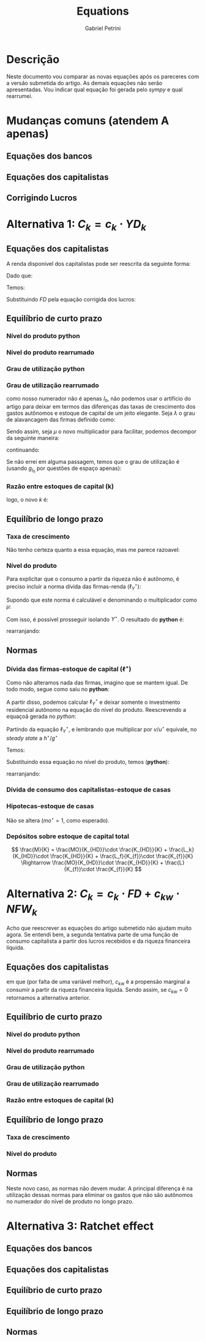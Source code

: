 #+OPTIONS: num:nil toc:nil
#+TITLE: Equations
#+AUTHOR: Gabriel Petrini

* Descrição

Neste documento vou comparar as novas equações após os pareceres com a versão submetida do artigo.
As demais equações não serão apresentadas.
Vou indicar qual equação foi gerada pelo /sympy/ e qual rearrumei.

* Mudanças comuns (atendem A apenas)

** Equações dos bancos

#+BEGIN_latex
\begin{equation}
L = L_{f} + L_{k} \Rightarrow L = L_{f}
\end{equation}
#+END_latex

** Equações dos capitalistas

#+BEGIN_latex
\begin{equation}
\Delta L_{k} = C_{k} \Rightarrow \Delta L_{k} = 0
\end{equation}
#+END_latex
#+BEGIN_latex
\begin{equation}
D = MO + L_{k} \Rightarrow D = MO
\end{equation}
#+END_latex
#+BEGIN_latex
\begin{equation}
V_{k} = K_{hd} + M - L_{k} - MO \Rightarrow V_{k} = K_{hd} + M - MO
\end{equation}
#+END_latex
#+BEGIN_latex
\begin{equation}
Z = C_{k} + I_{h} \Rightarrow Z = I_{h}
\end{equation}
#+END_latex
#+BEGIN_latex
\begin{equation}
R = \frac{C_{k}}{Z} \Rightarrow R = \nexists
\end{equation}
#+END_latex

** Corrigindo Lucros

#+BEGIN_latex
\begin{equation}
FT = Y - W = FD + FU + r_{l}\cdot L_{f-1}
\end{equation}
#+END_latex
* Alternativa 1: $C_{k} = c_{k}\cdot YD_{k}$

** Equações dos capitalistas

#+BEGIN_latex
\begin{equation}
C_{k} = (1+g_{Ck})\cdot C_{k, t-1} \equiv I_{h}\frac{R}{1-R} \Rightarrow C_{k} = c_{k}\cdot YD_{hk}
\end{equation}
#+END_latex

A renda disponível dos capitalistas pode ser reescrita da seguinte forma:
#+BEGIN_latex
\begin{equation}
YD_{hk} = FD + r_{m}(M_{t-1} - MO_{t-1})
\end{equation}
#+END_latex
Dado que:
#+begin_export latex
$$
M = MO + L \Rightarrow L_{f} = M - MO
$$
#+end_export

Temos:
#+BEGIN_latex
\begin{equation}
YD_{hk} = FD + r_{m}L_{f-1}
\end{equation}
#+END_latex
Substituindo $FD$ pela equação corrigida dos lucros:
#+BEGIN_latex
$$
YD_{hk} = (1-\gamma_{F})\cdot(FT - r_{m}L_{f-1}) + r_{m}\cdot L_{f-1}
$$

$$
YD_{hk} = (1-\gamma_{F})\cdot FT -  (1-\gamma_{F})\cdot (r_{m}\cdot L_{f-1}) + r_{m}\cdot L_{f-1}
$$

$$
YD_{hk} = FT - \gamma_{F}(FT - r_{m}\cdot L_{f-1})
$$

\begin{equation}
YD_{hk} = FT - FU = FD + r_{m}\cdot L_{f-1}
\end{equation}
#+END_latex

** Equilíbrio de curto prazo

*** Nível do produto python

#+BEGIN_latex
\begin{equation}
Y_{t} = \frac{Z_t - \alpha_k \cdot \gamma_{F} \cdot rm \cdot \left(- \operatorname{M_{h}}{\left(-1 + t \right)} + \operatorname{MO}{\left(-1 + t \right)}\right)}{1 - h_t - \alpha \cdot \omega - \alpha_k \cdot \left(-1 + \gamma_{F}\right) \cdot \left(-1 + \omega\right)}
\end{equation}
#+END_latex

*** Nível do produto rearrumado

#+BEGIN_latex
\begin{equation}
Y_{t} = \frac{Z_t + \alpha_k \cdot \gamma_{F} \cdot rm \cdot \left(M_{t-1} - MO_{t-1}\right)}{1 - h_t - \alpha \cdot \omega - \alpha_k \cdot \left(1- \gamma_{F}\right) \cdot \left(1 - \omega\right)} \equiv \frac{Z_t + \alpha_k \cdot \gamma_{F} \cdot rm \cdot \left(L_{f,t-1}\right)}{1 - h_t - \alpha \cdot \omega - \alpha_k \cdot \left(1- \gamma_{F}\right) \cdot \left(1 - \omega\right)}
\end{equation}
#+END_latex
*** Grau de utilização python

#+BEGIN_latex
\begin{equation}
u_{t} = \frac{v \cdot \left(Z_t - \alpha_{k} \cdot \gamma_{F} \cdot rm \cdot \left(- \operatorname{M_{h}}{\left(-1 + t \right)} + \operatorname{MO}{\left(-1 + t \right)}\right)\right)}{K_t \cdot \left(-1 + k_t\right) \cdot \left(-1 + h_t + \alpha \cdot \omega + \alpha_{k} \cdot \left(-1 + \gamma_{F}\right) \cdot \left(-1 + \omega\right)\right)}
\end{equation}
#+END_latex


*** Grau de utilização rearrumado

#+BEGIN_latex
\begin{equation}
u_{t} = \frac{v \cdot \left(Z_t + \alpha_{k} \cdot \gamma_{F} \cdot rm \cdot \left(M_{t-1} - MO_{t-1}\right)\right)}{K_t \cdot \left(1-k_{t}\right) \cdot \left(1 - h_t - \alpha \cdot \omega - \alpha_{k} \cdot \left(1 - \gamma_{F}\right) \cdot \left(1 - \omega\right)\right)} \equiv \frac{Y}{K_{t}}\cdot\frac{v}{(1-k_{t})}
\end{equation}
#+END_latex
como nosso numerador não é apenas $I_{h}$, não podemos usar o artifício do artigo para deixar em termos das diferenças das taxas de crescimento dos gastos autônomos e estoque de capital de um jeito elegante.
Seja $\lambda$ o grau de alavancagem das firmas definido como:
#+BEGIN_latex
\begin{equation}
\lambda = \frac{L_{f}}{K_{f}} = \frac{L_{f}}{(1-k)\cdot K_{t}}
\end{equation}
#+END_latex

Sendo assim, seja $\mu$ o novo multiplicador para facilitar, podemos decompor da seguinte maneira:
#+BEGIN_latex
\begin{equation}
u_{t} = \frac{v}{(1-k_{t})K_{t}}\frac{Y}{\mu} = \frac{v}{(1-k_{t})K_{t}}\frac{I_{h} + c_{k}\gamma_{F}\cdot rm (L_{f})}{\mu}
\end{equation}
#+END_latex
continuando:
#+BEGIN_latex
\begin{equation}
u_{t} = \frac{v}{\mu}\frac{I_{h} + c_{k}\gamma_{F}(L_{f})}{(1-k_{t})K_{t}} = \frac{v}{\mu}\left(\frac{I_{h}}{K_{t}(1-k)} + \frac{c_{k}\gamma_{F}\cdot rm \cdot L_{f}}{K_{t}(1-k)}\right)
\end{equation}
#+END_latex

Se não errei em alguma passagem, temos que o grau de utilização é (usando $g_{I_{h}}$ por questões de espaço apenas):
#+BEGIN_latex
\begin{equation}
u_{t} =  \frac{v}{\mu}\left(\frac{I_{h_{t-1}}}{K_{f_{t-1}}}\frac{(1+g_{I_{h}})}{(1+g_{K_{t-1}})} + c_{k}\gamma_{F}\cdot rm \lambda\right)
\end{equation}
#+END_latex

*** Razão entre estoques de capital (k)

#+BEGIN_latex
\begin{equation}
k = \frac{(1-R)\cdot (1-h_t - \omega)}{h_t + (1-R)\cdot (1-h_t - \omega)} \Rightarrow \frac{(1-h_t - \omega -\alpha_k(1-\gamma_F)(1-\omega))}{h_t + (1-h_t - \omega -\alpha_k(1-\gamma_F)(1-\omega))}
\end{equation}
#+END_latex
logo, o novo $k$ é:

#+BEGIN_latex
\begin{equation}
k = \frac{(1-h_t - \omega -\alpha_k(1-\gamma_F)(1-\omega))}{1 - \omega -\alpha_k(1-\gamma_F)(1-\omega))} = 1 - \frac{h_t}{1 - \omega - \alpha_k(1-\gamma_F)(1- \omega)}
\end{equation}
#+END_latex

** Equilíbrio de longo prazo

*** Taxa de crescimento

Não tenho certeza quanto a essa equação, mas me parece razoavel:

#+BEGIN_latex
\begin{equation}
g_t = g_{Z} + \frac{\Delta h}{1 - \omega - h_{t}} \Rightarrow g_{I_{h}} + \frac{\Delta h}{1 - \omega - h_{t} - c_{k}(1-\gamma_{F})(1-\omega)}

\end{equation}
#+END_latex

*** Nível do produto

#+BEGIN_latex
\begin{equation}
Y^{\star} = \frac{I_h}{\left(1-R\right)\left(1 - \alpha\cdot\omega - g_{I_h}^{\star}\cdot \frac{v}{u^{\star}\right)}} \Rightarrow Y^{\star} = \frac{I_h + c_{k}\cdot\gamma_{F}\cdot rm(M + MO)}{\left(1 - \alpha\cdot\omega - g_{I_h}^{\star}\cdot \frac{v}{u^{\star}} - c_{k}(1-\gamma_{F})(1-\omega)\right)}
\end{equation}
#+END_latex

Para explicitar que o consumo a partir da riqueza não é autônomo, é preciso incluir a norma dívida das firmas-renda ($\ell^{\star}_{Y}$):
#+BEGIN_latex
$$
\ell^{\star} = \frac{L_{f}^{\star}}{K_{f}^{\star}}\frac{K_{f}^{\star}}{K_{f}^{\star}}\frac{Y^{\star}}{Y^{\star}} = \ell^{\star}_{Y}\cdot\frac{Y^{\star}}{K_{f}\star}
$$
#+END_latex
#+BEGIN_latex
\begin{equation}
\ell^{\star} = \ell_{Y}^{\star}\frac{u^{\star}}{v} \Rightarrow \ell^{\star}_{Y} = \ell^{\star}\frac{v}{u^{\star}}
\end{equation}
#+END_latex

Supondo que este norma é calculável e denominando o multiplicador como $\mu$:
#+BEGIN_latex
$$
Y^{\star} = \frac{I_{h}}{\mu} + \frac{c_{k}\gamma_{F}\cdot rm \cdot L_{f}\frac{Y^{\star}}{Y^{\star}}}{\mu}
$$
\begin{equation}
Y^{\star} = \frac{I_{h}}{\mu} + \frac{c_{k}\gamma_{F}\cdot rm \cdot \ell^{\star}_{Y}\cdot Y^{\star}}{\mu}
\end{equation}
#+END_latex

Com isso, é possível prosseguir isolando $Y^{\star}$.
O resultado do *python* é:

#+BEGIN_latex
\begin{equation}
Y^{\star} = \frac{Z_t}{1 - h^\star_t - \alpha \cdot \omega - \alpha_{k} \cdot \left(1 - \omega + \gamma_{F} \cdot \left(-1 + \omega + \ell^\star_Y \cdot rm\right)\right)}
\end{equation}
#+END_latex
rearranjando:
#+BEGIN_latex
\begin{equation}
Y^{\star} = \frac{Z_t}{1 - h^\star_t - \alpha \cdot \omega - \alpha_{k} \cdot \left(1 - \omega - \gamma_{F} \cdot \left(1 - \omega - \ell^\star_Y \cdot rm\right)\right)}
\end{equation}
#+END_latex


** Normas

*** Dívida das firmas-estoque de capital ($\ell^{\star}$)

Como não alteramos nada das firmas, imagino que se mantem igual.
De todo modo, segue como saiu no *python*:

#+BEGIN_latex
\begin{equation}
\ell^{\star}_{f} = \frac{g^\star \cdot v + \gamma_{F} \cdot u_{N} \cdot \left(\omega - 1\right)}{v \cdot \left(g^\star - \gamma_{F} \cdot rm\right)}
\end{equation}
#+END_latex

A partir disso, podemos calcular $\ell^{\star}_{Y}$ e deixar somente o investmento residencial autônomo na equação do nível do produto.
Reescrevendo a equaçoã gerada no /python/:
#+BEGIN_latex
\begin{equation}
\ell^{\star}_{f} = \frac{g^\star \cdot v}{v \cdot \left(g^\star - \gamma_{F} \cdot rm\right)} - \frac{\gamma_{F} \cdot u^{\star} \cdot \left(1- \omega\right)}{v \cdot \left(g^\star - \gamma_{F} \cdot rm\right)}
\end{equation}
#+END_latex
Partindo da equação $\ell^{\star}_{Y}$, e lembrando que multiplicar por $v/u^{\star}$ equivale, no /steady state/ a $h^{\star}/g^{\star}$
#+BEGIN_latex
\begin{equation}
\ell_{Y}\star = \left(\frac{g^{\star}}{g^{\star} - \gamma_{F}\cdot rm} - \frac{\gamma_{F}(1-\omega)}{g^{\star} - \gamma_{F}\cdot rm}\frac{u^{\star}}{v}\right)\cdot\frac{h^{\star}}{g^{\star}}
\end{equation}
#+END_latex
Temos:
#+BEGIN_latex
\begin{equation}
\ell^{\star}_{Y} = \frac{h^{\star} - \gamma_{F}(1-\omega)}{g^{\star} - \gamma_{F}\cdot rm}
\end{equation}
#+END_latex

Substituindo essa equação no nível do produto, temos (*python*):
#+BEGIN_latex
\begin{equation}
Y^{\star} = \frac{Z}{- \alpha \cdot \omega - \alpha_{k} \cdot \left(\gamma_{F} \cdot \left(\omega + \frac{rm \cdot \left(g^\star \cdot v + \gamma_{F} \cdot u^\star \cdot \left(\omega - 1\right)\right)}{u^\star \cdot \left(g^\star - \gamma_{F} \cdot rm\right)} - 1\right) - \omega + 1\right) - h + 1}
\end{equation}
#+END_latex
rearranjando:
#+BEGIN_latex
\begin{equation}
Y^{\star} =
\end{equation}
#+END_latex

*** Dívida de consumo dos capitalistas-estoque de casas

#+BEGIN_latex
\begin{equation}
\ell_{k} = \frac{R}{1 - R} \Rightarrow 0
\end{equation}
#+END_latex

*** Hipotecas-estoque de casas

Não se altera ($mo^{\star} = 1$, como esperado).

*** Depósitos sobre estoque de capital total

$$
\frac{M}{K} = \frac{MO}{K_{HD}}\cdot \frac{K_{HD}}{K} +  \frac{L_k}{K_{HD}}\cdot \frac{K_{HD}}{K} +  \frac{L_f}{K_{f}}\cdot \frac{K_{f}}{K} \Rightarrow
\frac{MO}{K_{HD}}\cdot \frac{K_{HD}}{K} +  \frac{L}{K_{f}}\cdot \frac{K_{f}}{K}
$$

#+BEGIN_latex
\begin{equation}
m^{\star} = mo^{\star}\cdot k^{\star} + \ell^{\star}_{k}\cdot k^{\star} + \ell^{\star}_{f}\cdot (1-k^{\star}) \Rightarrow  mo^{\star}\cdot k^{\star} + \ell^{\star}_{f}\cdot (1-k^{\star})
\end{equation}
#+END_latex

* Alternativa 2: $C_{k} = c_{k}\cdot FD + c_{kw}\cdot NFW_{k}$

Acho que reescrever as equações do artigo submetido não ajudam muito agora.
Se entendi bem, a segunda tentativa parte de uma função de consumo capitalista a partir dos lucros recebidos e da riqueza financeira líquida.

** Equações dos capitalistas

#+BEGIN_latex
\begin{equation}
C_{k} = c_{k} \cdot FD + c_{kw}(M_{t-1} - MO_{t-1})
\end{equation}
#+END_latex
em que (por falta de uma variável melhor), $c_{kw}$ é a propensão marginal a consumir a partir da riqueza financeira líquida.
Sendo assim, se $c_{kw} = 0$ retornamos a alternativa anterior.

** Equilíbrio de curto prazo

*** Nível do produto python


#+BEGIN_latex
\begin{equation}
Y_{t} = \frac{Z_t + \left(\alpha_{kv} + \alpha_{k} \cdot rm \cdot \left(-1 + \gamma_{F}\right)\right) \cdot \operatorname{Lf}{\left(-1 + t \right)}}{1 - h_t - \alpha \cdot \omega - \alpha_{k} \cdot \left(-1 + \gamma_{F}\right) \cdot \left(-1 + \omega\right)}
\end{equation}
#+END_latex

*** Nível do produto rearrumado


#+BEGIN_latex
\begin{equation}
Y_{t} = \frac{Z_t + \left(\alpha_{kv} - \alpha_{k} \cdot rm \cdot \left(1 - \gamma_{F}\right)\right) \cdot L_{f_{t-1}}}{1 - h_t - \alpha \cdot \omega - \alpha_{k} \cdot \left(1 - \gamma_{F}\right) \cdot \left(1 - \omega\right)}
\end{equation}
#+END_latex

*** Grau de utilização python


#+BEGIN_latex
\begin{equation}
u_{t} = \frac{v \cdot \left(Z_t + \left(\alpha_{kv} + \alpha_{k} \cdot rm \cdot \left(-1 + \gamma_{F}\right)\right) \cdot \operatorname{Lf}{\left(-1 + t \right)}\right)}{K_t \cdot \left(-1 + k_t\right) \cdot \left(-1 + h_t + \alpha \cdot \omega + \alpha_{k} \cdot \left(-1 + \gamma_{F}\right) \cdot \left(-1 + \omega\right)\right)}
\end{equation}
#+END_latex

*** Grau de utilização rearrumado


*** Razão entre estoques de capital (k)



** Equilíbrio de longo prazo

*** Taxa de crescimento

*** Nível do produto

** Normas

Neste novo caso, as normas não devem mudar.
A principal diferença é na utilização dessas normas para eliminar os gastos que não são autônomos no numerador do nível de produto no longo prazo.



* Alternativa 3: Ratchet effect

** Equações dos bancos

** Equações dos capitalistas

** Equilíbrio de curto prazo

** Equilíbrio de longo prazo

** Normas
